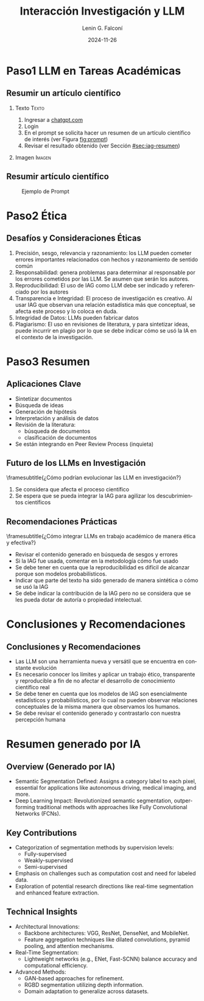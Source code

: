
#+title: Interacción Investigación y LLM
#+date: 2024-11-26
#+author: Lenin G. Falconí
#+email: lenin.falconi@epn.edu.ec
#+language: en
#+select_tags: export
#+exclude_tags: noexport
#+creator: Emacs 27.1 (Org mode 9.7.5)
#+cite_export: biblatex
#+options: H:2
#+latex_class: beamer
#+columns: %45ITEM %10BEAMER_env(Env) %10BEAMER_act(Act) %4BEAMER_col(Col) %8BEAMER_opt(Opt)
#+beamer_theme: Madrid
#+beamer_color_theme:
#+beamer_font_theme:
#+beamer_inner_theme:
#+beamer_outer_theme:
#+beamer_header:
#+bibliography: bibliography.bib
#+LATEX_HEADER: \usepackage[T1]{fontenc}
#+LATEX_HEADER: \usepackage[utf8]{inputenc}
#+LATEX_HEADER: \usepackage[spanish]{babel}
#+LATEX_HEADER: \usepackage[backend=biber,style=ieee,autolang=other,maxcitenames=99, maxbibnames=99]{biblatex}

* Paso1 LLM en Tareas Académicas

** Resumir un artículo científico
*** Texto                                                             :Texto:
:PROPERTIES:
:BEAMER_col: 0.5
:END:
1. Ingresar a [[https://chatgpt.com/][chatgpt.com]]
2. Login
3. En el prompt se solicita hacer un resumen de un artículo científico
   de interés (ver Figura [[fig:prompt]])
4. Revisar el resultado obtenido (ver Sección [[#sec:iag-resumen]])
*** Imagen                                                           :Imagen:
:PROPERTIES:
:BEAMER_col: 0.5
:END:
[[./images/chatgpt1.png]]

** Resumir artículo científico
#+caption: Ejemplo de Prompt
#+attr_latex: scale=0.75
#+label: fig:prompt
[[./images/chatgpt2.png]]


* Paso2 Ética

** Desafíos y Consideraciones Éticas
:PROPERTIES:
:BEAMER_opt: allowframebreaks
:END:
1. Precisión, sesgo, relevancia y razonamiento: los LLM pueden cometer
   errores importantes relacionados con hechos y razonamiento de
   sentido común
2. Responsabilidad: genera problemas para determinar al responsable
   por los errores cometidos por las LLM. Se asumen que serán los autores.
3. Reproducibilidad: El uso de IAG como LLM debe ser indicado y
   referenciado por los autores
4. Transparencia e Integridad: El proceso de investigación es
   creativo. Al usar IAG que observan una relación estadística más que
   conceptual, se afecta este proceso y lo coloca en duda.
5. Integridad de Datos: LLMs pueden fabricar datos
6. Plagiarismo: El uso en revisiones de literatura, y para sintetizar
   ideas, puede incurrir en plagio por lo que se debe indicar cómo se
   usó la IA en el contexto de la investigación.
* Paso3 Resumen
** Aplicaciones Clave
- Sintetizar documentos
- Búsqueda de ideas
- Generación de hipótesis
- Interpretación y análisis de datos
- Revisión de la literatura:
  - búsqueda de documentos
  - clasificación de documentos
- Se están integrando en Peer Review Process (inquieta)
** Futuro de los LLMs en Investigación
\framesubtitle{¿Cómo podrían evolucionar las LLM en investigación?}

1. Se considera que afecta el proceso científico
2. Se espera que se pueda integrar la IAG para agilizar los
   descubrimientos científicos
** Recomendaciones Prácticas
\framesubtitle{¿Cómo integrar LLMs en trabajo académico de manera ética y efectiva?}

- Revisar el contenido generado en búsqueda de sesgos y errores
- Si la IAG fue usada, comentar en la metodología cómo fue usado
- Se debe tener en cuenta que la reproducibilidad es difícil de
  alcanzar porque son modelos probabilísticos.
- Indicar que parte del texto ha sido generado de manera sintética o cómo se usó la IAG
- Se debe indicar la contribución de la IAG pero no se considera que
  se les pueda dotar de autoría o propiedad intelectual.
* Conclusiones y Recomendaciones
** Conclusiones y Recomendaciones
:PROPERTIES:
:BEAMER_opt: allowframebreaks
:END:

- Las LLM son una herramienta nueva y versátil que se encuentra en constante evolución
- Es necesario conocer los límites y aplicar un trabajo ético,
  transparente y reproducible a fin de no afectar el desarrollo de conocimiento científico real
- Se debe tener en cuenta que los modelos de IAG son esencialmente
  estadísticos y probabilísticos, por lo cual no pueden observar
  relaciones conceptuales de la misma manera que observamos los humanos.
- Se debe revisar el contenido generado y contrastarlo con nuestra percepción humana
* Resumen generado por IA
:PROPERTIES:
:CUSTOM_ID: sec:iag-resumen
:END:

** Overview (Generado por IA)
- Semantic Segmentation Defined: Assigns a category label to each
  pixel, essential for applications like autonomous driving, medical
  imaging, and more.
- Deep Learning Impact: Revolutionized semantic segmentation,
  outperforming traditional methods with approaches like Fully
  Convolutional Networks (FCNs).
** Key Contributions
- Categorization of segmentation methods by supervision levels:
  - Fully-supervised
  - Weakly-supervised
  - Semi-supervised
- Emphasis on challenges such as computation cost and need for labeled
  data.
- Exploration of potential research directions like real-time
  segmentation and enhanced feature extraction.
** Technical Insights
:PROPERTIES:
:BEAMER_opt: allowframebreaks
:END:

- Architectural Innovations:
  - Backbone architectures: VGG, ResNet, DenseNet, and MobileNet.
  - Feature aggregation techniques like dilated convolutions, pyramid pooling, and attention mechanisms.
- Real-Time Segmentation:
  - Lightweight networks (e.g., ENet, Fast-SCNN) balance accuracy and computational efficiency.
- Advanced Methods:
  - GAN-based approaches for refinement.
  - RGBD segmentation utilizing depth information.
  - Domain adaptation to generalize across datasets.
